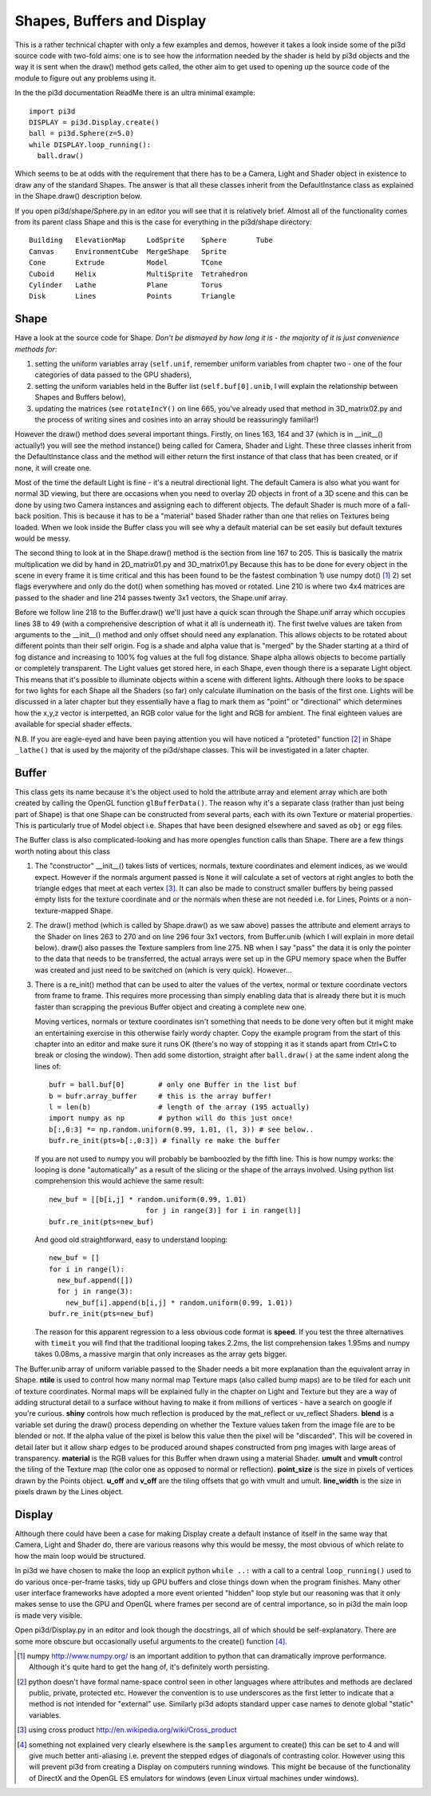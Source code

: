 .. highlight:: python
   :linenothreshold: 25

Shapes, Buffers and Display
===========================

This is a rather technical chapter with only a few examples and demos, however
it takes a look inside some of the pi3d source code with two-fold aims: one is
to see how the information needed by the shader is held by pi3d objects and the
way it is sent when the draw() method gets called, the other aim to get used
to opening up the source code of the module to figure out any problems using
it.

In the the pi3d documentation ReadMe there is an ultra minimal example::

  import pi3d
  DISPLAY = pi3d.Display.create()
  ball = pi3d.Sphere(z=5.0)
  while DISPLAY.loop_running():
    ball.draw()

Which seems to be at odds with the requirement that there has to be a Camera,
Light and Shader object in existence to draw any of the standard
Shapes. The answer is that all these classes inherit from the DefaultInstance
class as explained in the Shape.draw() description below.

If you open pi3d/shape/Sphere.py in an editor you will see that it is relatively
brief. Almost all of the functionality comes from its parent class Shape
and this is the case for everything in the pi3d/shape directory::

  Building   ElevationMap     LodSprite    Sphere       Tube
  Canvas     EnvironmentCube  MergeShape   Sprite  
  Cone       Extrude          Model        TCone
  Cuboid     Helix            MultiSprite  Tetrahedron
  Cylinder   Lathe            Plane        Torus
  Disk       Lines            Points       Triangle

Shape
-----

Have a look at the source code for Shape. *Don't be dismayed by how long it
is - the majority of it is just convenience methods for*:

#. setting the uniform variables array (``self.unif``, remember uniform variables
   from chapter two - one of the four categories of data passed to the GPU
   shaders),

#. setting the uniform variables held in the Buffer list (``self.buf[0].unib``,
   I will explain the relationship between Shapes and Buffers below),

#. updating the matrices (see ``rotateIncY()`` on line 665, you've already used
   that method in 3D_matrix02.py and the process of writing sines and cosines
   into an array should be reassuringly familiar!)

However the draw() method does several important things. Firstly, on lines
163, 164 and 37 (which is in __init__() actually!) you will see the method
instance() being called for Camera, Shader and Light. These three classes
inherit from the DefaultInstance class and the method will either return
the first instance of that class that has been created, or if none, it will
create one.

Most of the time the default Light is fine - it's a neutral directional
light. The default Camera is also what you want for normal 3D viewing, but
there are occasions when you need to overlay 2D objects in front of a 3D
scene and this can be done by using two Camera instances and assigning
each to different objects. The default Shader is much more of a fall-back
position. This is because it has to be a "material" based Shader rather
than one that relies on Textures being loaded. When we look inside the
Buffer class you will see why a default material can be set easily but
default textures would be messy.

The second thing to look at in the Shape.draw() method is the section from line
167 to 205. This is basically the matrix multiplication we did by hand in
2D_matrix01.py and 3D_matrix01.py Because this has to be done for every
object in the scene in every frame it is time critical and this has been
found to be the fastest combination 1) use numpy dot() [#]_ 2) set flags
everywhere and only do the dot() when something has moved or rotated.
Line 210 is where two 4x4 matrices are passed to the shader and line 214
passes twenty 3x1 vectors, the Shape.unif array.

Before we follow line 218 to the Buffer.draw() we'll just have a quick
scan through the Shape.unif array which occupies lines 38 to 49 (with a
comprehensive description of what it all is underneath it). The first twelve
values are taken from arguments to the __init__() method and only offset
should need any explanation. This allows objects to be rotated about different
points than their self origin. Fog is a shade and alpha value that is "merged"
by the Shader starting at a third of fog distance and increasing to 100% fog
values at the full fog distance. Shape alpha allows objects to become partially
or completely transparent. The Light values get stored here, in each Shape,
even though there is a separate Light object. This means that it's possible
to illuminate objects within a scene with different lights. Although there
looks to be space for two lights for each Shape all the Shaders (so far)
only calculate illumination on the basis of the first one. Lights will be
discussed in a later chapter but they essentially have a flag to mark them
as "point" or "directional" which determines how the x,y,z vector is
interpetted, an RGB color value for the light and RGB for ambient. The final
eighteen values are available for special shader effects.

N.B. If you are eagle-eyed and have been paying attention you will have
noticed a "proteted" function [#]_ in Shape ``_lathe()`` that is used by
the majority of the pi3d/shape classes. This will be investigated in a
later chapter.

Buffer
------

This class gets its name because it's the object used to hold the attribute
array and element array which are both created by calling the OpenGL function
``glBufferData()``. The reason why it's a separate class (rather than just
being part of Shape) is that one Shape can be constructed from several parts,
each with its own Texture or material properties. This is particularly true
of Model object i.e. Shapes that have been designed elsewhere and saved as
``obj`` or ``egg`` files.

The Buffer class is also complicated-looking and has more opengles function
calls than Shape. There are a few things worth noting about this class

#.  The "constructor" __init__() takes lists of vertices, normals, texture
    coordinates and element indices, as we would expect. However if the normals
    argument passed is ``None`` it will calculate a set of vectors at right
    angles to both the triangle edges that meet at each vertex [#]_. It can
    also be made to construct smaller buffers by being passed empty lists for
    the texture coordinate and or the normals when these are not needed i.e.
    for Lines, Points or a non-texture-mapped Shape.

#.  The draw() method (which is called by Shape.draw() as we saw above) passes
    the attribute and element arrays to the Shader on lines 263 to 270 and
    on line 296 four 3x1 vectors, from Buffer.unib (which I will explain in
    more detail below). draw() also passes the Texture samplers from line 275.
    NB when I say "pass" the data it is only the pointer to the data that needs
    to be transferred, the actual arrays were set up in the GPU memory space
    when the Buffer was created and just need to be switched on (which is
    very quick). However...

#.  There is a re_init() method that can be used to alter the values of the
    vertex, normal or texture coordinate vectors from frame to frame. This
    requires more processing than simply enabling data that is already there
    but it is much faster than scrapping the previous Buffer object and
    creating a complete new one.

    Moving vertices, normals or texture coordinates isn't something that needs
    to be done very often but it might make an entertaining exercise in this
    otherwise fairly wordy chapter. Copy the example program from the start of this
    chapter into an editor and make sure it runs OK (there's no way of stopping
    it as it stands apart from Ctrl+C to break or closing the window). Then
    add some distortion, straight after ``ball.draw()`` at the same indent
    along the lines of::

      bufr = ball.buf[0]        # only one Buffer in the list buf
      b = bufr.array_buffer     # this is the array buffer!
      l = len(b)                # length of the array (195 actually)
      import numpy as np        # python will do this just once!
      b[:,0:3] *= np.random.uniform(0.99, 1.01, (l, 3)) # see below..
      bufr.re_init(pts=b[:,0:3]) # finally re make the buffer

    If you are not used to numpy you will probably be bamboozled by the
    fifth line. This is how numpy works: the looping is done "automatically"
    as a result of the slicing or the shape of the arrays involved. Using
    python list comprehension this would achieve the same result::
      
      new_buf = [[b[i,j] * random.uniform(0.99, 1.01)
                             for j in range(3)] for i in range(l)]
      bufr.re_init(pts=new_buf)

    And good old straightforward, easy to understand looping::
      
      new_buf = []
      for i in range(l):
        new_buf.append([])
        for j in range(3):
          new_buf[i].append(b[i,j] * random.uniform(0.99, 1.01))
      bufr.re_init(pts=new_buf)

    The reason for this apparent regression to a less obvious code
    format is **speed**. If you test the three alternatives with ``timeit``
    you will find that the traditional looping takes 2.2ms, the list comprehension
    takes 1.95ms and numpy takes 0.08ms, a massive margin that only increases
    as the array gets bigger.

The Buffer.unib array of uniform variable passed to the Shader needs a
bit more explanation than the equivalent array in Shape. **ntile** is used
to control how many normal map Texture maps (also called bump maps) are to
be tiled for each unit of texture coordinates. Normal maps will be explained
fully in the chapter on Light and Texture but they are a way of adding structural
detail to a surface without having to make it from millions of vertices -
have a search on google if you're curious. **shiny** controls how much reflection
is produced by the mat_reflect or uv_reflect Shaders. **blend** is a variable
set during the draw() process depending on whether the Texture values taken
from the image file are to be blended or not. If the alpha value of the pixel
is below this value then the pixel will be "discarded". This will be covered
in detail later but it allow sharp edges to be produced around shapes
constructed from png images with large areas of transparency. **material**
is the RGB values for this Buffer when drawn using a material Shader. **umult**
and **vmult** control the tiling of the Texture map (the color one as opposed
to normal or reflection). **point_size** is the size in pixels of vertices
drawn by the Points object. **u_off** and **v_off** are the tiling offsets
that go with vmult and umult. **line_width** is the size in pixels drawn
by the Lines object.

Display
-------

Although there could have been a case for making Display create a default instance
of itself in the same way that Camera, Light and Shader do, there are
various reasons why this would be messy, the most obvious of which relate
to how the main loop would be structured.

In pi3d we have chosen to make the loop an explicit python ``while ..:``
with a call to a central ``loop_running()`` used to do various once-per-frame
tasks, tidy up GPU buffers and close things down when the program finishes. Many
other user interface frameworks have adopted a more event oriented "hidden" loop
style but our reasoning was that it only makes sense to use the GPU and OpenGL
where frames per second are of central importance, so in pi3d the main loop is made
very visible.

Open pi3d/Display.py in an editor and look though the docstrings, all of
which should be self-explanatory. There are some more obscure but occasionally
useful arguments to the create() function [#]_.

.. [#] numpy http://www.numpy.org/ is an important addition to python that can
   dramatically improve performance. Although it's quite hard to get the
   hang of, it's definitely worth persisting.
.. [#] python doesn't have formal name-space control seen in other languages
   where attributes and methods are declared public, private, protected
   etc. However the convention is to use underscores as the first letter to
   indicate that a method is not intended for "external" use. Similarly
   pi3d adopts standard upper case names to denote global "static" variables.
.. [#] using cross product http://en.wikipedia.org/wiki/Cross_product
.. [#] something not explained very clearly elsewhere is the ``samples``
   argument to create() this can be set to 4 and will give much better
   anti-aliasing i.e. prevent the stepped edges of diagonals of contrasting
   color. However using this will prevent pi3d from creating a Display on
   computers running windows. This might be because of the functionality of
   DirectX and the OpenGL ES emulators for windows (even Linux virtual
   machines under windows).
